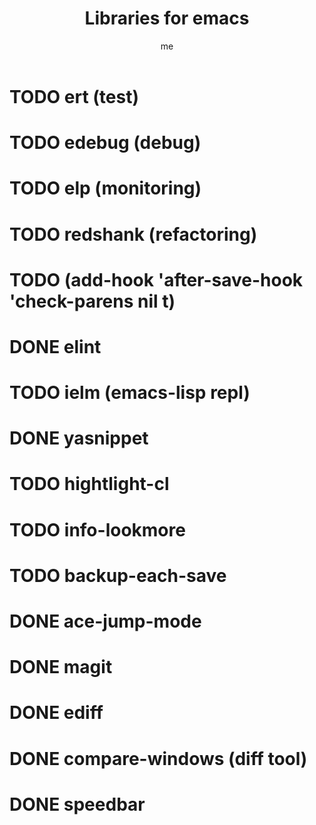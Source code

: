 #+title: Libraries for emacs
#+author: me
#+source: Emacs-Lisp development - John Wiegley - Emacs 2013 conference

* TODO ert (test)
* TODO edebug (debug)
* TODO elp (monitoring)
* TODO redshank (refactoring)
* TODO (add-hook 'after-save-hook 'check-parens nil t)
* DONE elint
CLOSED: [2013-04-22 lun. 19:00]
* TODO ielm (emacs-lisp repl)
* DONE yasnippet
CLOSED: [2013-04-22 lun. 19:00]
* TODO hightlight-cl
* TODO info-lookmore
* TODO backup-each-save
* DONE ace-jump-mode
CLOSED: [2013-04-22 lun. 19:00]
* DONE magit
CLOSED: [2013-04-22 lun. 19:02]
* DONE ediff
CLOSED: [2013-04-22 lun. 19:04]
* DONE compare-windows (diff tool)
CLOSED: [2013-04-22 lun. 19:09]
* DONE speedbar
CLOSED: [2013-04-22 lun. 19:09]
